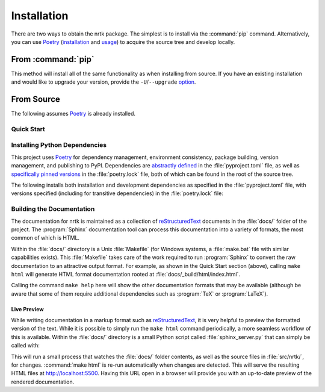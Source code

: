 Installation
============

There are two ways to obtain the nrtk package.
The simplest is to install via the :command:`pip` command.
Alternatively, you can use `Poetry`_ (`installation`_ and `usage`_) to acquire the source tree and
develop locally.


.. _installation: Poetry-installation_
.. _usage: Poetry-usage_


From :command:`pip`
-------------------

.. prompt:: bash

    pip install nrtk

This method will install all of the same functionality as when installing from source.
If you have an existing installation and would like to upgrade your version,
provide the ``-U``/``--upgrade`` `option`__.

__ Pip-install-upgrade_


From Source
-----------
The following assumes `Poetry`_ is already installed.

Quick Start
^^^^^^^^^^^

.. prompt:: bash

    cd /where/things/should/go/
    git clone https://github.com/kitware/nrtk.git ./
    poetry install
    poetry run pytest
    cd docs
    poetry run make html


Installing Python Dependencies
^^^^^^^^^^^^^^^^^^^^^^^^^^^^^^
This project uses `Poetry`_ for dependency management, environment consistency,
package building, version management, and publishing to PyPI.
Dependencies are `abstractly defined`_ in the :file:`pyproject.toml` file, as
well as `specifically pinned versions`_ in the :file:`poetry.lock` file, both
of which can be found in the root of the source tree.

.. _abstractly defined: Poetry-dependencies_
.. _specifically pinned versions: Poetry-poetrylock_

The following installs both installation and development dependencies as
specified in the :file:`pyproject.toml` file, with versions specified
(including for transitive dependencies) in the :file:`poetry.lock` file:

.. prompt:: bash

    poetry install --sync --with linting,tests,docs


Building the Documentation
^^^^^^^^^^^^^^^^^^^^^^^^^^
The documentation for nrtk is maintained as a collection of
`reStructuredText`_ documents in the :file:`docs/` folder of the project.
The :program:`Sphinx` documentation tool can process this documentation
into a variety of formats, the most common of which is HTML.

Within the :file:`docs/` directory is a Unix :file:`Makefile` (for Windows
systems, a :file:`make.bat` file with similar capabilities exists).
This :file:`Makefile` takes care of the work required to run :program:`Sphinx`
to convert the raw documentation to an attractive output format.
For example, as shown in the Quick Start section (above), calling ``make html`` will generate
HTML format documentation rooted at :file:`docs/_build/html/index.html`.

Calling the command ``make help`` here will show the other documentation
formats that may be available (although be aware that some of them require
additional dependencies such as :program:`TeX` or :program:`LaTeX`).


Live Preview
""""""""""""

While writing documentation in a markup format such as `reStructuredText`_, it
is very helpful to preview the formatted version of the text.
While it is possible to simply run the ``make html`` command periodically, a
more seamless workflow of this is available.
Within the :file:`docs/` directory is a small Python script called
:file:`sphinx_server.py` that can simply be called with:

.. prompt:: bash

    poetry run python sphinx_server.py

This will run a small process that watches the :file:`docs/` folder contents,
as well as the source files in :file:`src/nrtk/`, for changes.
:command:`make html` is re-run automatically when changes are detected.
This will serve the resulting HTML files at http://localhost:5500.
Having this URL open in a browser will provide you with an up-to-date
preview of the rendered documentation.


.. _Pip-install-upgrade: https://pip.pypa.io/en/stable/reference/pip_install/#cmdoption-U
.. _Poetry: https://python-poetry.org
.. _Poetry-installation: https://python-poetry.org/docs/#installation
.. _Poetry-usage: https://python-poetry.org/docs/basic-usage/
.. _Poetry-poetrylock: https://python-poetry.org/docs/basic-usage/#installing-with-poetrylock
.. _Poetry-dependencies: https://python-poetry.org/docs/pyproject/#dependencies-and-dev-dependencies
.. _Sphinx: http://sphinx-doc.org/
.. _reStructuredText: http://docutils.sourceforge.net/rst.html
